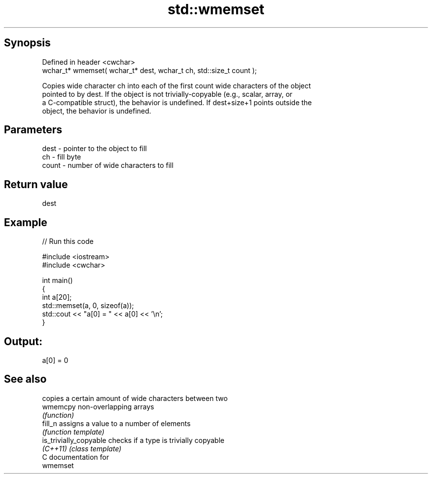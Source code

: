 .TH std::wmemset 3 "Jun 28 2014" "2.0 | http://cppreference.com" "C++ Standard Libary"
.SH Synopsis
   Defined in header <cwchar>
   wchar_t* wmemset( wchar_t* dest, wchar_t ch, std::size_t count );

   Copies wide character ch into each of the first count wide characters of the object
   pointed to by dest. If the object is not trivially-copyable (e.g., scalar, array, or
   a C-compatible struct), the behavior is undefined. If dest+size+1 points outside the
   object, the behavior is undefined.

.SH Parameters

   dest  - pointer to the object to fill
   ch    - fill byte
   count - number of wide characters to fill

.SH Return value

   dest

.SH Example

   
// Run this code

 #include <iostream>
 #include <cwchar>
  
 int main()
 {
     int a[20];
     std::memset(a, 0, sizeof(a));
     std::cout << "a[0] = " << a[0] << '\\n';
 }

.SH Output:

 a[0] = 0

.SH See also

                         copies a certain amount of wide characters between two
   wmemcpy               non-overlapping arrays
                         \fI(function)\fP 
   fill_n                assigns a value to a number of elements
                         \fI(function template)\fP 
   is_trivially_copyable checks if a type is trivially copyable
   \fI(C++11)\fP               \fI(class template)\fP 
   C documentation for
   wmemset
